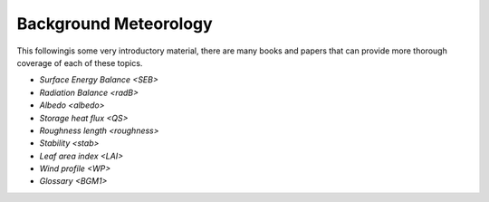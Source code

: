 .. _BGM0_

Background Meteorology
----------------------

This followingis some very introductory material, there are many books and papers that can provide more thorough coverage of each of these topics.


- `Surface Energy Balance <SEB>`
- `Radiation Balance <radB>`
- `Albedo <albedo>`
- `Storage heat flux <QS>`
- `Roughness length <roughness>`
- `Stability <stab>`
- `Leaf area index <LAI>`
- `Wind profile <WP>`
- `Glossary <BGM1>`
